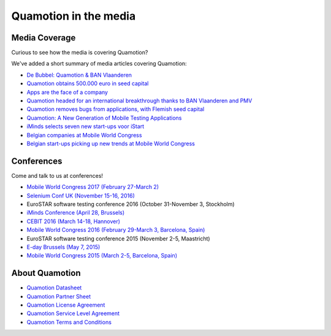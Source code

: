 Quamotion in the media
======================

Media Coverage
--------------

Curious to see how the media is covering Quamotion?

We've added a short summary of media articles covering Quamotion:

* `De Bubbel: Quamotion & BAN Vlaanderen <https://vimeo.com/179477471>`_
* `Quamotion obtains 500.000 euro in seed capital <https://www.dvo.be/artikel/52477-quamotion-krijgt-ruim-500-000-euro-groeikapitaal-toegestopt/>`_
* `Apps are the face of a company <http://trends.knack.be/economie/ondernemen/apps-zijn-het-gezicht-van-een-bedrijf/article-normal-543809.html>`_
* `Quamotion headed for an international breakthrough thanks to BAN Vlaanderen and PMV <http://www.ban.be/quamotion-op-pad-naar-internationale-doorbraak-dankzij-ban-vlaanderen-en-de-vlaamse-investeringsmaatschappij-pmv>`_
* `Quamotion removes bugs from applications, with Flemish seed capital <http://kanaalz.knack.be/nieuws/quamotion-haalt-fouten-uit-apps-met-vlaams-startkapitaal/video-normal-687519.html>`_
* `Quamotion: A New Generation of Mobile Testing Applications <https://www.iminds.be/en/news/20160414_startup-in-the-picture_quamotion>`_
* `iMinds selects seven new start-ups voor iStart <https://www.iminds.be/nl/News/20150806_pr_istart>`_
* `Belgian companies at Mobile World Congress <http://datanews.knack.be/ict/nieuws/deze-belgen-zijn-vertegenwoordigd-op-het-mobile-world-congress/article-normal-537717.html>`_
* `Belgian start-ups picking up new trends at Mobile World Congress <http://datanews.knack.be/ict/nieuws/belgische-start-ups-pikken-in-op-nieuwe-trends-in-barcelona/article-normal-538089.html>`_

Conferences
-----------

Come and talk to us at conferences!

* `Mobile World Congress 2017 (February 27-March 2) <https://www.mobileworldcongress.com/exhibitor/quamotion/>`_
* `Selenium Conf UK (November 15-16, 2016) <http://2016.seleniumconf.co.uk/sponsors>`_
* EuroSTAR software testing conference 2016 (October 31-November 3, Stockholm)
* `iMinds Conference (April 28, Brussels) <https://www.iminds.be/nl/the-conference-2016>`_
* `CEBIT 2016 (March 14-18, Hannover) <http://brusselscebit.be/exhibitor-4.php>`_
* `Mobile World Congress 2016 (February 29-March 3, Barcelona, Spain) <https://www.mobileworldcongress.com/exhibitor/quamotion/>`_
* EuroSTAR software testing conference 2015 (November 2-5, Maastricht)
* `E-day Brussels (May 7, 2015) <https://www.youtube.com/watch?v=8BRoTiE5rQU>`_
* `Mobile World Congress 2015 (March 2-5, Barcelona, Spain) <https://www.mobileworldcongress.com/exhibitor/quamotion/>`_

About Quamotion
---------------

* `Quamotion Datasheet <https://qmcdn.blob.core.windows.net/docs/Quamotion%20Datasheet%20v3.pdf>`_
* `Quamotion Partner Sheet <https://qmcdn.blob.core.windows.net/docs/Quamotion%20Partner%20Sheet%20v2.pdf>`_
* `Quamotion License Agreement <https://qmcdn.blob.core.windows.net/docs/Quamotion%20License%20Agreement.pdf>`_
* `Quamotion Service Level Agreement <https://qmcdn.blob.core.windows.net/docs/Quamotion%20Service%20Level%20Agreement.pdf>`_
* `Quamotion Terms and Conditions <https://qmcdn.blob.core.windows.net/docs/Quamotion%20Terms%20and%20Conditions.pdf>`_